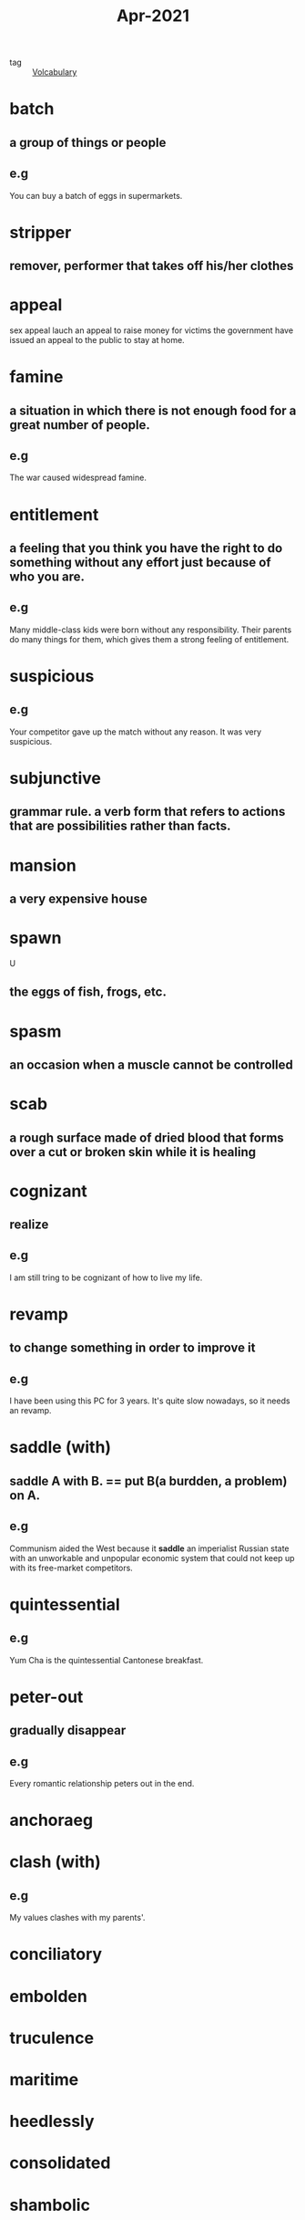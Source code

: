 #+title:  Apr-2021
#+ROAM_TAGS: Volcabulary

- tag :: [[file:20201027222847-volcabulary.org][Volcabulary]] 

* batch
** a group of things or people
** e.g
   You can buy a batch of eggs in supermarkets.

* stripper
** remover, performer that takes off his/her clothes

* appeal
  sex appeal
  lauch an appeal to raise money for victims
  the government have issued an appeal to the public to stay at home.

* famine
** a situation in which there is not enough food for a great number of people.
** e.g
    The war caused widespread famine.

* entitlement
** a feeling that you think you have the right to do something without any effort just because of who you are.
** e.g
   Many middle-class kids were born without any responsibility. Their parents do many things for them, which gives them a strong feeling of entitlement.

* suspicious
** e.g  
  Your competitor gave up the match without any reason. It was very suspicious.

* subjunctive
** grammar rule. a verb form that refers to actions that are possibilities rather than facts.

* mansion
** a very expensive house  
* spawn
  U
** the eggs of fish, frogs, etc.

* spasm
** an occasion when a muscle cannot be controlled
* scab
** a rough surface made of dried blood that forms over a cut or broken skin while it is healing

* cognizant
** realize
** e.g
   I am still tring to be cognizant of how to live my life.

* revamp
** to change something in order to improve it
** e.g   
   I have been using this PC for 3 years. It's quite slow nowadays, so it needs an revamp.

* saddle (with)
** saddle A with B. == put B(a burdden, a problem) on A.
** e.g  
  Communism aided the West because it *saddle* an imperialist Russian state with an unworkable and unpopular economic system that could not keep up with its free-market competitors.

* quintessential
** e.g  
  Yum Cha is the quintessential Cantonese breakfast.

* peter-out
** gradually disappear
** e.g
   Every romantic relationship peters out in the end.

* anchoraeg

* clash (with)
** e.g
  My values clashes with my parents'.

* conciliatory

* embolden

* truculence

* maritime

* heedlessly

* consolidated

* shambolic

* invincibility

* dissent

* foment

* quash

* conscience

* deterrent

* regime

* deposition

** def
   a formal statement made or used in a law court

** e.g
   
* suit (lawsuit)

* exert yourself

** def
   to work very hard and use a lot of physical and mental energy.

** e.g
   
   I didn't study hard last month. I need to exert myself to write my thesis in the next month.

* autonomy

* deteriorate

* life expectancy

* dissipate
** synonym
   peter out
** def
   gradually disappear
** e.g
  I dissipated my attention into different programming languages learning.

* transitory effect
  
* grudgingly

* paramount

* conceivable

* self-deception

* animosity

* retain

* wholesome

* docile

* ruthless

* deprive

* linger
  
* excessive

* intemperate

* rabble-rousing

* merit

* rebel against

* regress

* spectrum

  the specturm of related creeds that includes the feminist, gay rights, political corectiness, etc.

* -raiser
  
  money-raiser is a person who collect money for some reason.
  
* faint
* wear out
* run off
**  def
   run off x means leave x quickly
** e.g
   I will run off home after grad school because I haven't been at home for almost a year.

* condense
  
** def
   reduce

** e.g.
   I condensed his ten pages articles into two.

** adjective
   condensed soup

* projectile

* sheath
* submarine
* contrast
* vintage
* illuminate
* manicure
* hop on
* swear word
* whirring
* snap-up
* grabs
* surge
* relentless
* beckons
* soar
* grapple
* banquets
  a big banquet for weddings and family reunions
* splurge
* subsidize
* dampen
* appetite
* momentum
* mold
* olden
* cure your meat
* siren
* ramification
* ring ture
* intelligibly
* sluggish
* detriment
* hostility
* goofy
* aquatic
** living in water  


